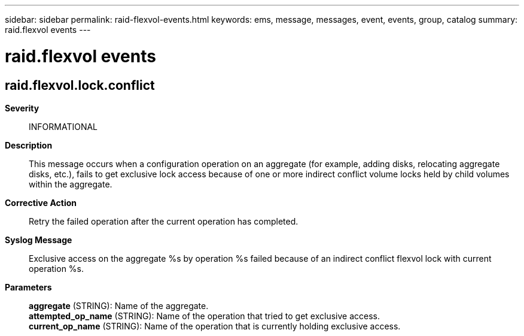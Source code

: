 ---
sidebar: sidebar
permalink: raid-flexvol-events.html
keywords: ems, message, messages, event, events, group, catalog
summary: raid.flexvol events
---

= raid.flexvol events
:toclevels: 1
:hardbreaks:
:nofooter:
:icons: font
:linkattrs:
:imagesdir: ./media/

== raid.flexvol.lock.conflict
*Severity*::
INFORMATIONAL
*Description*::
This message occurs when a configuration operation on an aggregate (for example, adding disks, relocating aggregate disks, etc.), fails to get exclusive lock access because of one or more indirect conflict volume locks held by child volumes within the aggregate.
*Corrective Action*::
Retry the failed operation after the current operation has completed.
*Syslog Message*::
Exclusive access on the aggregate %s by operation %s failed because of an indirect conflict flexvol lock with current operation %s.
*Parameters*::
*aggregate* (STRING): Name of the aggregate.
*attempted_op_name* (STRING): Name of the operation that tried to get exclusive access.
*current_op_name* (STRING): Name of the operation that is currently holding exclusive access.
